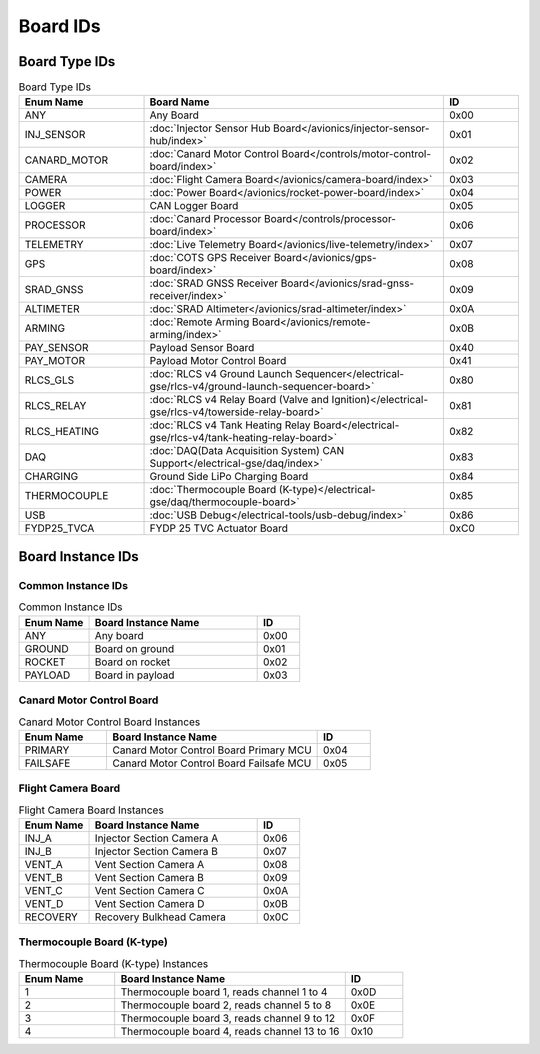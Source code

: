 Board IDs
#########

Board Type IDs
**************

.. list-table:: Board Type IDs
   :widths: 25 60 15
   :header-rows: 1

   * - Enum Name
     - Board Name
     - ID
   * - ANY
     - Any Board
     - 0x00
   * - INJ_SENSOR
     - :doc:`Injector Sensor Hub Board</avionics/injector-sensor-hub/index>`
     - 0x01
   * - CANARD_MOTOR
     - :doc:`Canard Motor Control Board</controls/motor-control-board/index>`
     - 0x02
   * - CAMERA
     - :doc:`Flight Camera Board</avionics/camera-board/index>`
     - 0x03
   * - POWER
     - :doc:`Power Board</avionics/rocket-power-board/index>`
     - 0x04
   * - LOGGER
     - CAN Logger Board
     - 0x05
   * - PROCESSOR
     - :doc:`Canard Processor Board</controls/processor-board/index>`
     - 0x06
   * - TELEMETRY
     - :doc:`Live Telemetry Board</avionics/live-telemetry/index>`
     - 0x07
   * - GPS
     - :doc:`COTS GPS Receiver Board</avionics/gps-board/index>`
     - 0x08
   * - SRAD_GNSS
     - :doc:`SRAD GNSS Receiver Board</avionics/srad-gnss-receiver/index>`
     - 0x09
   * - ALTIMETER
     - :doc:`SRAD Altimeter</avionics/srad-altimeter/index>`
     - 0x0A
   * - ARMING
     - :doc:`Remote Arming Board</avionics/remote-arming/index>`
     - 0x0B
   * - PAY_SENSOR
     - Payload Sensor Board
     - 0x40
   * - PAY_MOTOR
     - Payload Motor Control Board
     - 0x41
   * - RLCS_GLS
     - :doc:`RLCS v4 Ground Launch Sequencer</electrical-gse/rlcs-v4/ground-launch-sequencer-board>`
     - 0x80
   * - RLCS_RELAY
     - :doc:`RLCS v4 Relay Board (Valve and Ignition)</electrical-gse/rlcs-v4/towerside-relay-board>`
     - 0x81
   * - RLCS_HEATING
     - :doc:`RLCS v4 Tank Heating Relay Board</electrical-gse/rlcs-v4/tank-heating-relay-board>`
     - 0x82
   * - DAQ
     - :doc:`DAQ(Data Acquisition System) CAN Support</electrical-gse/daq/index>`
     - 0x83
   * - CHARGING
     - Ground Side LiPo Charging Board
     - 0x84
   * - THERMOCOUPLE
     - :doc:`Thermocouple Board (K-type)</electrical-gse/daq/thermocouple-board>`
     - 0x85
   * - USB
     - :doc:`USB Debug</electrical-tools/usb-debug/index>`
     - 0x86
   * - FYDP25_TVCA
     - FYDP 25 TVC Actuator Board
     - 0xC0

Board Instance IDs
******************

Common Instance IDs
===================

.. list-table:: Common Instance IDs
   :widths: 25 60 15
   :header-rows: 1

   * - Enum Name
     - Board Instance Name
     - ID
   * - ANY
     - Any board
     - 0x00
   * - GROUND
     - Board on ground
     - 0x01
   * - ROCKET
     - Board on rocket
     - 0x02
   * - PAYLOAD
     - Board in payload
     - 0x03

Canard Motor Control Board
==========================

.. list-table:: Canard Motor Control Board Instances
   :widths: 25 60 15
   :header-rows: 1

   * - Enum Name
     - Board Instance Name
     - ID
   * - PRIMARY
     - Canard Motor Control Board Primary MCU
     - 0x04
   * - FAILSAFE
     - Canard Motor Control Board Failsafe MCU
     - 0x05

Flight Camera Board
===================

.. list-table:: Flight Camera Board Instances
   :widths: 25 60 15
   :header-rows: 1

   * - Enum Name
     - Board Instance Name
     - ID
   * - INJ_A
     - Injector Section Camera A
     - 0x06
   * - INJ_B
     - Injector Section Camera B
     - 0x07
   * - VENT_A
     - Vent Section Camera A
     - 0x08
   * - VENT_B
     - Vent Section Camera B
     - 0x09
   * - VENT_C
     - Vent Section Camera C
     - 0x0A
   * - VENT_D
     - Vent Section Camera D
     - 0x0B
   * - RECOVERY
     - Recovery Bulkhead Camera
     - 0x0C

Thermocouple Board (K-type)
===========================

.. list-table:: Thermocouple Board (K-type) Instances
   :widths: 25 60 15
   :header-rows: 1

   * - Enum Name
     - Board Instance Name
     - ID
   * - 1
     - Thermocouple board 1, reads channel 1 to 4
     - 0x0D
   * - 2
     - Thermocouple board 2, reads channel 5 to 8
     - 0x0E
   * - 3
     - Thermocouple board 3, reads channel 9 to 12
     - 0x0F
   * - 4
     - Thermocouple board 4, reads channel 13 to 16
     - 0x10
